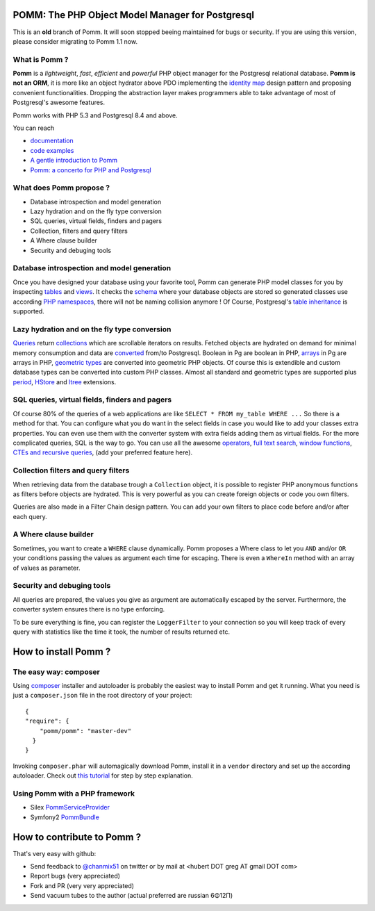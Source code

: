 =================================================
POMM: The PHP Object Model Manager for Postgresql
=================================================

This is an **old** branch of Pomm. It will soon stopped beeing maintained for bugs or security. If you are using this version, please consider migrating to Pomm 1.1 now.

What is Pomm ?
**************
**Pomm** is a *lightweight*, *fast*, *efficient* and *powerful* PHP object manager for the Postgresql relational database. **Pomm is not an ORM**, it is more like an object hydrator above PDO implementing the `identity map <http://en.wikipedia.org/wiki/Identity_map>`_ design pattern and proposing convenient functionalities. Dropping the abstraction layer makes programmers able to take advantage of most of Postgresql's awesome features.

Pomm works with PHP 5.3 and Postgresql 8.4 and above.

You can reach

* `documentation <http://pomm.coolkeums.org/documentation/manual>`_
* `code examples <http://pomm.coolkeums.org/documentation/examples>`_
* `A gentle introduction to Pomm <http://www.coolkeums.org/en/article/a-gentle-introduction-to-pomm.html>`_
* `Pomm: a concerto for PHP and Postgresql <http://www.coolkeums.org/en/article/pomm-a-concerto-for-php-and-postgresql.html>`_

What does Pomm propose ?
************************

* Database introspection and model generation
* Lazy hydration and on the fly type conversion
* SQL queries, virtual fields, finders and pagers
* Collection, filters and query filters
* A Where clause builder
* Security and debuging tools

Database introspection and model generation
*******************************************
Once you have designed your database using your favorite tool, Pomm can generate PHP model classes for you by inspecting `tables <http://www.postgresql.org/docs/8.4/static/sql-createtable.html>`_ and `views <http://www.postgresql.org/docs/8.4/static/sql-createview.html>`_. It checks the `schema <http://www.postgresql.org/docs/8.4/static/ddl-schemas.html>`_ where your database objects are stored so generated classes use according `PHP namespaces <http://www.php.net/manual/en/language.namespaces.php>`_, there will not be naming collision anymore ! Of Course, Postgresql's `table inheritance <http://www.postgresql.org/docs/8.4/static/ddl-inherit.html>`_ is supported.

Lazy hydration and on the fly type conversion
*********************************************
`Queries <http://pomm.coolkeums.org/documentation/manual#custom-queries>`_ return `collections <http://pomm.coolkeums.org/documentation/manual#collections>`_ which are scrollable iterators on results. Fetched objects are hydrated on demand for minimal memory consumption and data are `converted <http://pomm.coolkeums.org/documentation/manual#database-and-converters>`_ from/to Postgresql. Boolean in Pg are boolean in PHP, `arrays <http://www.postgresql.org/docs/8.4/static/arrays.html>`_ in Pg are arrays in PHP, `geometric types <http://www.postgresql.org/docs/8.4/static/datatype-geometric.html>`_ are converted into geometric PHP objects. Of course this is extendible and custom database types can be converted into custom PHP classes. Almost all standard and geometric types are supported plus `period <http://temporal.projects.postgresql.org/reference.html>`_, `HStore <http://www.postgresql.org/docs/8.4/static/hstore.html>`_ and `ltree <http://www.postgresql.org/docs/8.4/static/ltree.html>`_ extensions.

SQL queries, virtual fields, finders and pagers
***********************************************
Of course 80% of the queries of a web applications are like ``SELECT * FROM my_table WHERE ...``  So there is a method for that. You can configure what you do want in the select fields in case you would like to add your classes extra properties. You can even use them with the converter system with extra fields adding them as virtual fields. For the more complicated queries, SQL is the way to go. You can use all the awesome `operators <http://www.postgresql.org/docs/8.4/static/functions.html>`_, `full text search <http://www.postgresql.org/docs/8.4/static/textsearch.html>`_, `window functions <http://www.postgresql.org/docs/8.4/static/tutorial-window.html>`_, `CTEs and recursive queries <http://www.postgresql.org/docs/8.4/static/queries-with.html>`_, (add your preferred feature here).

Collection filters and query filters
************************************
When retrieving data from the database trough a ``Collection`` object, it is possible to register PHP anonymous functions as filters before objects are hydrated. This is very powerful as you can create foreign objects or code you own filters.

Queries are also made in a Filter Chain design pattern. You can add your own filters to place code before and/or after each query.

A Where clause builder
**********************
Sometimes, you want to create a ``WHERE`` clause dynamically. Pomm proposes a Where class to let you ``AND`` and/or ``OR`` your conditions passing the values as argument each time for escaping. There is even a ``WhereIn`` method with an array of values as parameter.

Security and debuging tools
***************************
All queries are prepared, the values you give as argument are automatically escaped by the server. Furthermore, the converter system ensures there is no type enforcing.

To be sure everything is fine, you can register the ``LoggerFilter`` to your connection so you will keep track of every query with statistics like the time it took, the number of results returned etc.


=====================
How to install Pomm ?
=====================

The easy way: composer
**********************
Using `composer <http://packagist.org/>`_ installer and autoloader is probably the easiest way to install Pomm and get it running. What you need is just a ``composer.json`` file in the root directory of your project:


::

  {
  "require": {
      "pomm/pomm": "master-dev"
    }
  } 

Invoking ``composer.phar`` will automagically download Pomm, install it in a ``vendor`` directory and set up the according autoloader. Check out `this tutorial <http://www.coolkeums.org/en/article/a-gentle-introduction-to-pomm.html>`_  for step by step explanation.

Using Pomm with a PHP framework
*******************************

* Silex `PommServiceProvider <https://github.com/chanmix51/PommServiceProvider>`_
* Symfony2 `PommBundle <https://github.com/chanmix51/PommBundle>`_

===========================
How to contribute to Pomm ?
===========================

That's very easy with github:

* Send feedback to `@chanmix51 <https://twitter.com/#!/chanmix51>`_ on twitter or by mail at <hubert DOT greg AT gmail DOT com>
* Report bugs (very appreciated)
* Fork and PR (very very appreciated)
* Send vacuum tubes to the author (actual preferred are russian 6Φ12Π)
